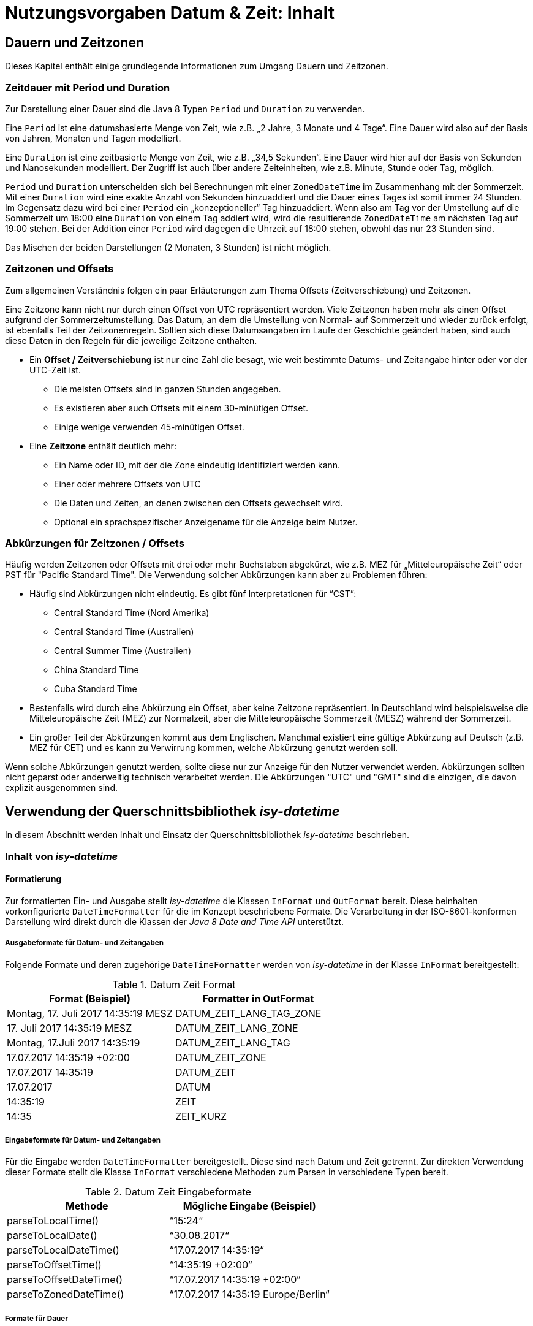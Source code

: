 = Nutzungsvorgaben Datum & Zeit: Inhalt

// tag::inhalt[]
[[dauern-und-zeitzonen]]
== Dauern und Zeitzonen

Dieses Kapitel enthält einige grundlegende Informationen zum Umgang Dauern und Zeitzonen.

[[zeitdauer-mit-period-und-duration]]
=== Zeitdauer mit Period und Duration

Zur Darstellung einer Dauer sind die Java 8 Typen `Period` und `Duration` zu verwenden.

Eine `Period` ist eine datumsbasierte Menge von Zeit, wie z.B. „2 Jahre, 3 Monate und 4 Tage“.
Eine Dauer wird also auf der Basis von Jahren, Monaten und Tagen modelliert.

Eine `Duration` ist eine zeitbasierte Menge von Zeit, wie z.B. „34,5 Sekunden“.
Eine Dauer wird hier auf der Basis von Sekunden und Nanosekunden modelliert.
Der Zugriff ist auch über andere Zeiteinheiten, wie z.B. Minute, Stunde oder Tag, möglich.

`Period` und `Duration` unterscheiden sich bei Berechnungen mit einer `ZonedDateTime` im Zusammenhang mit der Sommerzeit.
Mit einer `Duration` wird eine exakte Anzahl von Sekunden hinzuaddiert und die Dauer eines Tages ist somit immer 24 Stunden.
Im Gegensatz dazu wird bei einer `Period` ein „konzeptioneller“ Tag hinzuaddiert.
Wenn also am Tag vor der Umstellung auf die Sommerzeit um 18:00 eine `Duration` von einem Tag addiert wird, wird die resultierende `ZonedDateTime` am nächsten Tag auf 19:00 stehen.
Bei der Addition einer `Period` wird dagegen die Uhrzeit auf 18:00 stehen, obwohl das nur 23 Stunden sind.

Das Mischen der beiden Darstellungen (2 Monaten, 3 Stunden) ist nicht möglich.

[[zeitzonen-und-offsets]]
=== Zeitzonen und Offsets

Zum allgemeinen Verständnis folgen ein paar Erläuterungen zum Thema Offsets (Zeitverschiebung) und Zeitzonen.

Eine Zeitzone kann nicht nur durch einen Offset von UTC repräsentiert werden.
Viele Zeitzonen haben mehr als einen Offset aufgrund der Sommerzeitumstellung.
Das Datum, an dem die Umstellung von Normal- auf Sommerzeit und wieder zurück erfolgt, ist ebenfalls Teil der Zeitzonenregeln.
Sollten sich diese Datumsangaben im Laufe der Geschichte geändert haben, sind auch diese Daten in den Regeln für die jeweilige Zeitzone enthalten.

* Ein *Offset / Zeitverschiebung* ist nur eine Zahl die besagt, wie weit bestimmte Datums- und Zeitangabe hinter oder vor der UTC-Zeit ist.
** Die meisten Offsets sind in ganzen Stunden angegeben.
** Es existieren aber auch Offsets mit einem 30-minütigen Offset.
** Einige wenige verwenden 45-minütigen Offset.
* Eine *Zeitzone* enthält deutlich mehr:
** Ein Name oder ID, mit der die Zone eindeutig identifiziert werden kann.
** Einer oder mehrere Offsets von UTC
** Die Daten und Zeiten, an denen zwischen den Offsets gewechselt wird.
** Optional ein sprachspezifischer Anzeigename für die Anzeige beim Nutzer.

[[abkürzungen-für-zeitzonen-offsets]]
=== Abkürzungen für Zeitzonen / Offsets

Häufig werden Zeitzonen oder Offsets mit drei oder mehr Buchstaben abgekürzt, wie z.B. MEZ für „Mitteleuropäische Zeit“ oder PST für "Pacific Standard Time".
Die Verwendung solcher Abkürzungen kann aber zu Problemen führen:

* Häufig sind Abkürzungen nicht eindeutig.
Es gibt fünf Interpretationen für “CST”:
** Central Standard Time (Nord Amerika)
** Central Standard Time (Australien)
** Central Summer Time (Australien)
** China Standard Time
** Cuba Standard Time
* Bestenfalls wird durch eine Abkürzung ein Offset, aber keine Zeitzone repräsentiert.
In Deutschland wird beispielsweise die Mitteleuropäische Zeit (MEZ) zur Normalzeit, aber die Mitteleuropäische Sommerzeit (MESZ) während der Sommerzeit.
* Ein großer Teil der Abkürzungen kommt aus dem Englischen.
Manchmal existiert eine gültige Abkürzung auf Deutsch (z.B. MEZ für CET) und es kann zu Verwirrung kommen, welche Abkürzung genutzt werden soll.

Wenn solche Abkürzungen genutzt werden, sollte diese nur zur Anzeige für den Nutzer verwendet werden.
Abkürzungen sollten nicht geparst oder anderweitig technisch verarbeitet werden.
Die Abkürzungen "UTC" und "GMT" sind die einzigen, die davon explizit ausgenommen sind.

[[verwendung-der-querschnittsbibliothek-isy-datetime]]
== Verwendung der Querschnittsbibliothek *_isy-datetime_*

In diesem Abschnitt werden Inhalt und Einsatz der Querschnittsbibliothek _isy-datetime_ beschrieben.

[[inhalt-von-isy-datetime]]
=== Inhalt von *_isy-datetime_*

[[formatierung]]
==== Formatierung

Zur formatierten Ein- und Ausgabe stellt _isy-datetime_ die Klassen `InFormat` und `OutFormat` bereit.
Diese beinhalten vorkonfigurierte `DateTimeFormatter` für die im Konzept beschriebene Formate.
Die Verarbeitung in der ISO-8601-konformen Darstellung wird direkt durch die Klassen der _Java 8 Date and Time API_ unterstützt.

[[ausgabeformate-fuer-datum--und-zeitangaben]]
===== Ausgabeformate für Datum- und Zeitangaben

Folgende Formate und deren zugehörige `DateTimeFormatter` werden von _isy-datetime_ in der Klasse `InFormat` bereitgestellt:

:desc-table-DatumZeitFormat: Datum Zeit Format
[id="table-DatumZeitFormat",reftext="{table-caption} {counter:tables}"]
.{desc-table-DatumZeitFormat}
[cols="^,^",options="header",]
|====
|*Format (Beispiel)* |*Formatter in OutFormat*
<|Montag, 17. Juli 2017 14:35:19 MESZ <|DATUM_ZEIT_LANG_TAG_ZONE
<|17. Juli 2017 14:35:19 MESZ <|DATUM_ZEIT_LANG_ZONE
<|Montag, 17.Juli 2017 14:35:19 <|DATUM_ZEIT_LANG_TAG
<|17.07.2017 14:35:19 +02:00 <|DATUM_ZEIT_ZONE
<|17.07.2017 14:35:19 <|DATUM_ZEIT
<|17.07.2017 <|DATUM
<|14:35:19 <|ZEIT
<|14:35 <|ZEIT_KURZ
|====

[[eingabeformate-fuer-datum--und-zeitangaben]]
===== Eingabeformate für Datum- und Zeitangaben

Für die Eingabe werden `DateTimeFormatter` bereitgestellt.
Diese sind nach Datum und Zeit getrennt.
Zur direkten Verwendung dieser Formate stellt die Klasse `InFormat` verschiedene Methoden zum Parsen in verschiedene Typen bereit.

:desc-table-DatumZeitEingabeformate: Datum Zeit Eingabeformate
[id="table-DatumZeitEingabeformate",reftext="{table-caption} {counter:tables}"]
.{desc-table-DatumZeitEingabeformate}
[cols="^,^",options="header",]
|====
|*Methode* |*Mögliche Eingabe (Beispiel)*
|parseToLocalTime() |“15:24“
|parseToLocalDate() |“30.08.2017“
|parseToLocalDateTime() |“17.07.2017 14:35:19“
|parseToOffsetTime() |“14:35:19 +02:00“
|parseToOffsetDateTime() |“17.07.2017 14:35:19 +02:00“
|parseToZonedDateTime() |“17.07.2017 14:35:19 Europe/Berlin“
|====

[[formate-fuer-dauer]]
===== Formate für Dauer

Zur Eingabe von Dauern werden folgende Methoden von `InFormat` bereitgestellt:

:desc-table-FormateFuerDauer: Formate für Dauer
[id="table-FormateFuerDauer",reftext="{table-caption} {counter:tables}"]
.{desc-table-FormateFuerDauer}
[cols="^,^",options="header",]
|====
|*Methode* |*Mögliche Eingabe (Beispiel)*
|parseToDuration() |4h 3min 2s 1ms
|parseToPeriod() |7a 6M 5d
|====

Hierbei ist zu beachten, dass nicht alle Zeiteinheiten von `Period` bzw. `Duration` unterstützt werden.
Enthält die Zeichenkette Zeiteinheiten, die nicht unterstützt werden, wird eine Exception geworfen.

[[formate-fuer-zeitraum]]
===== Formate für Zeitraum

Zur Eingabe von Zeiträumen stellt die Klasse `Zeitraum` die Methode `parse()` bereit.
Unterstützt werden die Eingabe von Anfang und Ende oder von Anfang und Dauer.

[[zeitraum]]
==== Zeitraum

Die Repräsentation eines Zeitraums im Sinne des Konzepts wird nicht durch die _Java 8 Date and Time API_ bereitgestellt.
Für diesen Zweck stellt _isy-datetime_ die Klasse `Zeitraum` bereit.

Ein Zeitraum kann aus einem zwei Datumsangaben, zwei Datums- und Zeitangaben oder nur aus Zeitangaben erstellt werden.
Das angegebene Ende ist immer exklusive und nicht Teil des Zeitraums.
Ein Zeitraum, der nur aus Zeiten besteht, kann nicht länger als 24 Stunden sein, aber über einen Tageswechsel (22:00 – 06:00) gehen.
Bei Zeiträumen die nur aus Datumsangaben bestehen, ist die Anfangszeit 00:00 des Anfangstages und die Endzeit 00:00 des Endtages.

Intern werden Anfang und Ende mit Angabe der Zeitzone gespeichert, um die Dauer bei Zeitumstellungen korrekt berechnen zu können.
Wird bei der Erstellung keine Zeitzone angegeben, wird Standard-Zeitzone der JVM verwendet.

[[berechnungen]]
=== Berechnungen

Wenn möglich, sollten Berechnungen mit Datums- und Zeitangaben mit den Bordmitteln der _Java 8_ Date _and Time API_ umgesetzt werden.
Für die im Konzept geforderten Berechnungen gibt es folgende Möglichkeiten zur Umsetzung:

* Chronologische Sortierung einer Menge von Datums- und Zeitwerten und chronologische Vergleiche zwischen Datums- und Zeitwerten („früher als“, „später als“, „gleichzeitig“).

Die Klassen `LocalDate`, `LocalTime`, `LocalDateTime`, `OffsetTime`, `OffsetDateTime`, `ZonedDateTime` und `Duration` implementieren das Interface `Comparable`, daher ist ein Sortieren mit Bordmitteln möglich (bspw. mit `Collections.sort()`).

Für chronologische Vergleiche werden die Methoden `isBefore()`, `isAfter()`, `isEqual()` bereitgestellt.
Bei `LocalTime` ist die Methode `equals()` zu verwenden.
Der Unterschied zwischen `equals()` und `isEqual()` besteht darin, dass `isEqual()` einen chronologischen Vergleich und `equals()` einen „technischen“ Vergleich durchführt.
Dazu ein Beispiel:

:desc-listing-VergleichZeiten: Vergleich von Zeiten mit equals() und isEqual()
[id="listing-VergleichZeiten",reftext="{listing-caption} {counter:listings }"]
.{desc-listing-VergleichZeiten}
[source, java]
----
OffsetTime offsetTime1 = OffsetTime.of(15, 0, 0, 0, ZoneOffset.ofHours(2));
OffsetTime offsetTime2 = OffsetTime.of(13, 0, 0, 0, ZoneOffset.UTC);
offsetTime1.isEqual(offsetTime2); // true
offsetTime1.equals(offsetTime2); // false

JapaneseDate todayJapanese = JapaneseDate.now();
LocalDate todayLocal = LocalDate.now();
todayJapanese.equals(todayLocal); // false
todayJapanese.isEqual(todayLocal); // true
----

* Ermittlung des „Tagesdatums“ (der zeitliche Anteil eines Datumswerts wird auf 0, d.h. auf Mitternacht, gestellt) +
+
Dafür sollte die Methode `toLocalDate()` verwendet werden.
Wenn das Ergebnis kein `LocalDate` sein soll, sondern einer Objekt des gleichen Typs mit dem Zeitwert auf 0 gesetzt, ist die Methode `truncatedTo(ChronoUnit.DAYS)` zu verwenden.

* Berechnung des Abstands („Dauer“) zwischen zwei Datums- oder Zeitwerten +
+
Es ist die Methode `until()` der Datum- und Zeitklassen oder die Methode `between()` des Interfaces `TemporalUnit` zu verwenden.
Beispiele:

:desc-listing-AbstandDatumUndZeit: Berechnung des Abstands zwischen zwei Datums- oder Zeitwerten
[id="listing-AbstandDatumUndZeit",reftext="{listing-caption} {counter:listings }"]
.{desc-listing-AbstandDatumUndZeit}
[source,java]
----
LocalTime time1 = LocalTime.of(15, 0);
LocalTime time2 = LocalTime.of(16, 30);

time1.until(time2, ChronoUnit.MINUTES); // 90
ChronoUnit.MINUTES.between(time1, time2); // 90

LocalDate date1 = LocalDate.of(2017, 8, 1);
LocalDate date2 = LocalDate.of(2017, 9, 1);

date1.until(date2); // Period von 1 Monat
ChronoUnit.DAYS.between(date1, date2); // 31

ZonedDateTime zonedDateTime1 = ZonedDateTime.of(
  LocalDateTime.of(2017, 3, 25, 18, 0),
  ZoneId.of("Europe/Berlin"));
ZonedDateTime zonedDateTime2 = ZonedDateTime.of(
  LocalDateTime.of(2017, 3, 26, 18, 0),
  ZoneId.of("Europe/Berlin"));
zonedDateTime1.until(zonedDateTime2, ChronoUnit.DAYS); // 1
ChronoUnit.HOURS.between(zonedDateTime1, zonedDateTime2); // 23
----

* Addition und Subtraktion von Datums- und Zeitwerten mit einer Dauer. +
Die Datums- und Zeitklassen von Java 8 stellen umfangreiche `plus*()` und `minus*()`-Methoden zur Addition/Subtraktion von Datums- und Zeitwerten bereit.

* Prüfung, ob zwei Datumswerte für zwei direkt aufeinanderfolgende Tage stehen ("Liegt der 28.2.2016 direkt vor dem 1.3.2016?“).

:desc-listing-AufeinanderfolgendeTage: Berechnung mit aufeinanderfolgenden Tagen
[id="listing-AufeinanderfolgendeTage",reftext="{listing-caption} {counter:listings }"]
.{desc-listing-AufeinanderfolgendeTage}
[source,java]
----
LocalDate date1 = LocalDate.of(2016, 2, 28);
LocalDate date2 = LocalDate.of(2016, 3, 1);

date1.plusDays(1).isEqual(date2)); // false
----

* Berechnung des nächsten Werktags nach einem übergebenen Datumswert. +
+
Die Klasse `DateTimeUtil` stellt hierfür die Methode `getWerkTag(LocalDate datum)` bereit. +
+
Liegt das übergebene Datum auf einem Sonntag, wird das Datum des folgenden Montags zurückgegeben, sonst das gleiche Datum.
Feiertage werden nicht berücksichtigt.

* Prüfung, ob ein Datum in einem Zeitraum liegt. +
+
Die Klasse `Zeitraum` aus _isy-datetime_ stellt dazu die Methode `isInZeitraum()` bereit.

* Prüfung, ob sich zwei Zeiträume überlappen. +
+
Die Klasse `Zeitraum` aus _isy-datetime_ stellt dazu die Methode `ueberschneidetSichMit()` bereit.


[[testunterstützung]]
=== Testunterstützung

Für die Umsetzung der Testunterstützung stellt _isy-datetime_ die Klasse `TestClock` bereit.
Sie erweitert die Klasse `java.time.Clock` und wird an Stelle dieser verwendet.

Damit diese Klasse bei Tests verwendet kann, dürfen in der zu testenden Anwendung keine Aufrufe der `now()`-Methoden _Java 8 Date and Time API_ Klassen benutzt werden.
Stattdessen müssen die Methoden `*now()` aus der Klasse `DateTimeUtil` zum Erzeugen von Datums- und Zeitobjekten verwendet werden.
Diese rufen intern die Methode `now(Clock)` der Java 8 Klassen auf.
Als `Clock` wird standardmäßig `Clock.systemDefaultZone()` verwendet.

Zum Test wird als `Clock` eine `TestClock` gesetzt.
Der Ablauf eines Tests mit der `TestClock` sieht dann schematisch folgendermaßen aus:

:desc-listing-VerwendungTestClock: Verwendung der Klasse TestClock
[id="listing-VerwendungTestClock",reftext="{listing-caption} {counter:listings }"]
.{desc-listing-VerwendungTestClock}
[source, java]
----
@Test
public void someTest() {
    TestClock testClock = TestClock.at(LocalDateTime.of(2017, 9, 1, 15, 0));
    DateTimeUtil.setClock(testClock);

    // Test der Anwendung zu bestimmer Zeit

    // Zeit um eine Stunde nach vorne Stellen
    DateTimeUtil.getClock().advanceBy(Duration.ofHours(1));
    // Erneuter Test der Anwendung eine Stunde später...
----

// end::inhalt[]

// tag::architekturregel[]

// end::architekturregel[]

// tag::sicherheit[]

// end::sicherheit[]
